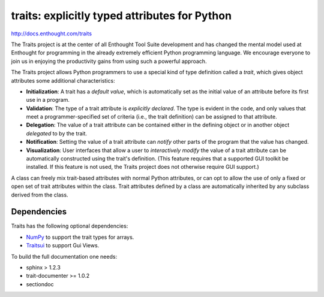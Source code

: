 ==============================================
traits: explicitly typed attributes for Python
==============================================

http://docs.enthought.com/traits

.. image:: https://api.travis-ci.org/enthought/traits.png?branch=master
   :target: https://travis-ci.org/enthought/traits
   :alt: Build status

.. image:: https://coveralls.io/repos/enthought/traits/badge.png
   :target: https://coveralls.io/r/enthought/traits
   :alt: Coverage status

The Traits project is at the center of all Enthought Tool Suite development
and has changed the mental model used at Enthought for programming in the
already extremely efficient Python programming language. We encourage everyone
to join us in enjoying the productivity gains from using such a powerful
approach.

The Traits project allows Python programmers to use a special kind of type
definition called a *trait*, which gives object attributes some additional
characteristics:

- **Initialization**: A trait has a *default value*, which is
  automatically set as the initial value of an attribute before its
  first use in a program.
- **Validation**: The type of a trait attribute is *explicitly declared*. The
  type is evident in the code, and only values that meet a
  programmer-specified set of criteria (i.e., the trait definition) can
  be assigned to that attribute.
- **Delegation**: The value of a trait attribute can be contained either
  in the defining object or in another object *delegated* to by the
  trait.
- **Notification**: Setting the value of a trait attribute can *notify*
  other parts of the program that the value has changed.
- **Visualization**: User interfaces that allow a user to *interactively
  modify* the value of a trait attribute can be automatically
  constructed using the trait's definition. (This feature requires that
  a supported GUI toolkit be installed. If this feature is not used, the
  Traits project does not otherwise require GUI support.)

A class can freely mix trait-based attributes with normal Python attributes,
or can opt to allow the use of only a fixed or open set of trait attributes
within the class. Trait attributes defined by a class are automatically
inherited by any subclass derived from the class.

Dependencies
------------

Traits has the following optional dependencies:

* `NumPy <http://pypi.python.org/pypi/numpy>`_ to support the trait types
  for arrays.
* `Traitsui <https://pypi.python.org/pypi/traitsui>`_ to support Gui
  Views.

To build the full documentation one needs:

* sphinx > 1.2.3
* trait-documenter >= 1.0.2
* sectiondoc
